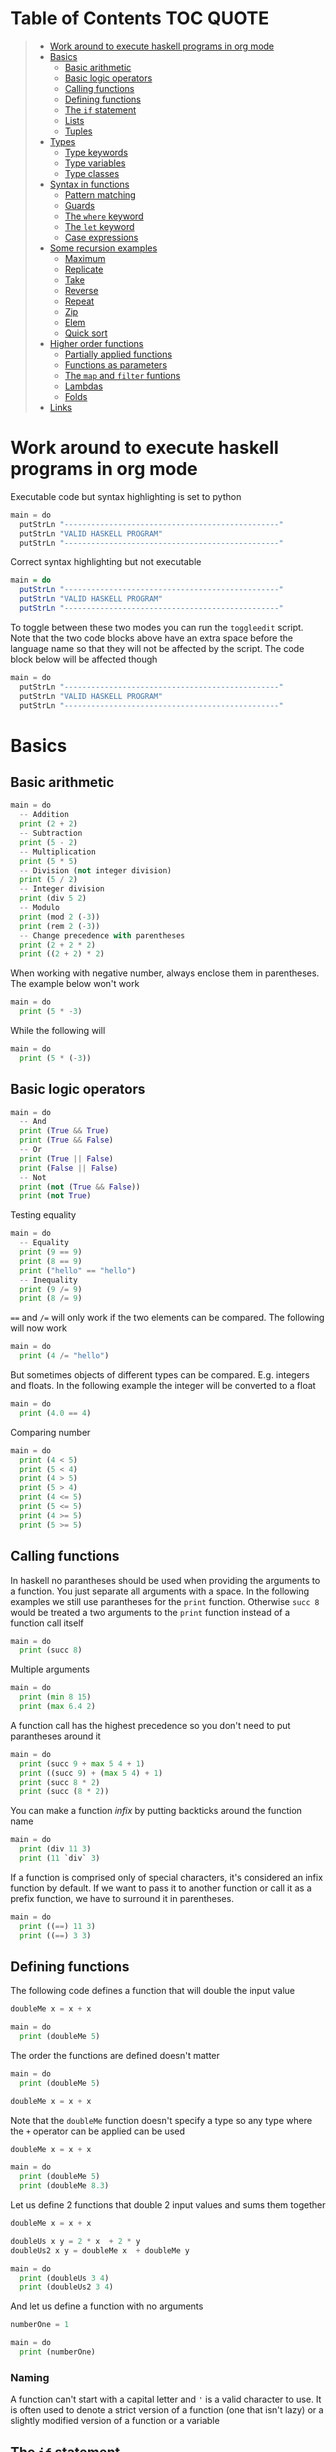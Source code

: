 * Table of Contents :TOC:QUOTE:
#+BEGIN_QUOTE
- [[#work-around-to-execute-haskell-programs-in-org-mode][Work around to execute haskell programs in org mode]]
- [[#basics][Basics]]
  - [[#basic-arithmetic][Basic arithmetic]]
  - [[#basic-logic-operators][Basic logic operators]]
  - [[#calling-functions][Calling functions]]
  - [[#defining-functions][Defining functions]]
  - [[#the-if-statement][The ~if~ statement]]
  - [[#lists][Lists]]
  - [[#tuples][Tuples]]
- [[#types][Types]]
  - [[#type-keywords][Type keywords]]
  - [[#type-variables][Type variables]]
  - [[#type-classes][Type classes]]
- [[#syntax-in-functions][Syntax in functions]]
  - [[#pattern-matching][Pattern matching]]
  - [[#guards][Guards]]
  - [[#the-where-keyword][The ~where~ keyword]]
  - [[#the-let-keyword][The ~let~ keyword]]
  - [[#case-expressions][Case expressions]]
- [[#some-recursion-examples][Some recursion examples]]
  - [[#maximum][Maximum]]
  - [[#replicate][Replicate]]
  - [[#take][Take]]
  - [[#reverse][Reverse]]
  - [[#repeat][Repeat]]
  - [[#zip][Zip]]
  - [[#elem][Elem]]
  - [[#quick-sort][Quick sort]]
- [[#higher-order-functions][Higher order functions]]
  - [[#partially-applied-functions][Partially applied functions]]
  - [[#functions-as-parameters][Functions as parameters]]
  - [[#the-map-and-filter-funtions][The ~map~ and ~filter~ funtions]]
  - [[#lambdas][Lambdas]]
  - [[#folds][Folds]]
- [[#links][Links]]
#+END_QUOTE

* Work around to execute haskell programs in org mode

Executable code but syntax highlighting is set to python

#+BEGIN_SRC  python :python runghc :results output
main = do
  putStrLn "------------------------------------------------"
  putStrLn "VALID HASKELL PROGRAM"
  putStrLn "------------------------------------------------"
#+END_SRC

Correct syntax highlighting but not executable

#+BEGIN_SRC  haskell
main = do
  putStrLn "------------------------------------------------"
  putStrLn "VALID HASKELL PROGRAM"
  putStrLn "------------------------------------------------"
#+END_SRC

To toggle between these two modes you can run the ~toggleedit~ script. Note that
the two code blocks above have an extra space before the language name so that
they will not be affected by the script. The code block below will be affected
though

#+BEGIN_SRC python :python runghc :results output
main = do
  putStrLn "------------------------------------------------"
  putStrLn "VALID HASKELL PROGRAM"
  putStrLn "------------------------------------------------"
#+END_SRC

* Basics
** Basic arithmetic

#+BEGIN_SRC python :python runghc :results output
main = do
  -- Addition
  print (2 + 2)
  -- Subtraction
  print (5 - 2)
  -- Multiplication
  print (5 * 5)
  -- Division (not integer division)
  print (5 / 2)
  -- Integer division
  print (div 5 2)
  -- Modulo
  print (mod 2 (-3))
  print (rem 2 (-3))
  -- Change precedence with parentheses
  print (2 + 2 * 2)
  print ((2 + 2) * 2)
#+END_SRC

When working with negative number, always enclose them in parentheses. The
example below won't work

#+BEGIN_SRC python :python runghc :results output
main = do
  print (5 * -3)
#+END_SRC

While the following will

#+BEGIN_SRC python :python runghc :results output
main = do
  print (5 * (-3))
#+END_SRC

** Basic logic operators

#+BEGIN_SRC python :python runghc :results output
main = do
  -- And
  print (True && True)
  print (True && False)
  -- Or
  print (True || False)
  print (False || False)
  -- Not
  print (not (True && False))
  print (not True)
#+END_SRC

Testing equality

#+BEGIN_SRC python :python runghc :results output
main = do
  -- Equality
  print (9 == 9)
  print (8 == 9)
  print ("hello" == "hello")
  -- Inequality
  print (9 /= 9)
  print (8 /= 9)
#+END_SRC

~==~ and ~/=~ will only work if the two elements can be compared. The following
will now work

#+BEGIN_SRC python :python runghc :results output
main = do
  print (4 /= "hello")
#+END_SRC

But sometimes objects of different types can be compared. E.g. integers and
floats. In the following example the integer will be converted to a float

#+BEGIN_SRC python :python runghc :results output
main = do
  print (4.0 == 4)
#+END_SRC

Comparing number

#+BEGIN_SRC python :python runghc :results output
main = do
  print (4 < 5)
  print (5 < 4)
  print (4 > 5)
  print (5 > 4)
  print (4 <= 5)
  print (5 <= 5)
  print (4 >= 5)
  print (5 >= 5)
#+END_SRC

** Calling functions

In haskell no parantheses should be used when providing the arguments to a
function. You just separate all arguments with a space. In the following
examples we still use parantheses for the ~print~ function. Otherwise ~succ 8~
would be treated a two arguments to the ~print~ function instead of a function
call itself

#+BEGIN_SRC python :python runghc :results output
main = do
  print (succ 8)
#+END_SRC

Multiple arguments

#+BEGIN_SRC python :python runghc :results output
main = do
  print (min 8 15)
  print (max 6.4 2)
#+END_SRC

A function call has the highest precedence so you don't need to put parantheses
around it

#+BEGIN_SRC python :python runghc :results output
main = do
  print (succ 9 + max 5 4 + 1)
  print ((succ 9) + (max 5 4) + 1)
  print (succ 8 * 2)
  print (succ (8 * 2))
#+END_SRC

You can make a function /infix/ by putting backticks around the function name

#+BEGIN_SRC python :python runghc :results output
main = do
  print (div 11 3)
  print (11 `div` 3)
#+END_SRC

If a function is comprised only of special characters, it's considered an infix
function by default. If we want to pass it to another function or call it as a
prefix function, we have to surround it in parentheses.

#+BEGIN_SRC python :python runghc :results output
main = do
  print ((==) 11 3)
  print ((==) 3 3)
#+END_SRC

** Defining functions

The following code defines a function that will double the input value

#+BEGIN_SRC python :python runghc :results output
doubleMe x = x + x

main = do
  print (doubleMe 5)
#+END_SRC

The order the functions are defined doesn't matter

#+BEGIN_SRC python :python runghc :results output
main = do
  print (doubleMe 5)

doubleMe x = x + x
#+END_SRC

Note that the ~doubleMe~ function doesn't specify a type so any type where the
~+~ operator can be applied can be used

#+BEGIN_SRC python :python runghc :results output
doubleMe x = x + x

main = do
  print (doubleMe 5)
  print (doubleMe 8.3)
#+END_SRC

Let us define 2 functions that double 2 input values and sums them together

#+BEGIN_SRC python :python runghc :results output
doubleMe x = x + x

doubleUs x y = 2 * x  + 2 * y
doubleUs2 x y = doubleMe x  + doubleMe y

main = do
  print (doubleUs 3 4)
  print (doubleUs2 3 4)
#+END_SRC

And let us define a function with no arguments

#+BEGIN_SRC python :python runghc :results output
numberOne = 1

main = do
  print (numberOne)
#+END_SRC

*** Naming

A function can't start with a capital letter and ~'~ is a valid character to
use. It is often used to denote a strict version of a function (one that isn't
lazy) or a slightly modified version of a function or a variable

** The ~if~ statement

Unlike other languages the ~else~ part is mandatory in Haskell. The ~if~
statement is an expression in Haskell as it has a return value. Below we are
writing the ~if~ statement on multiple lines but we can write it all on the same
line if we wanted to

#+BEGIN_SRC python :python runghc :results output
doubleOddNumber x = if x `mod` 2 == 0
                      then x
                      else x * 2

main = do
  print (doubleOddNumber 6)
  print (doubleOddNumber 5)
  print (doubleOddNumber (-4))
  print (doubleOddNumber (-7))
#+END_SRC

Since the ~if~ statement have a return value we can easily add 1 to the result

#+BEGIN_SRC python :python runghc :results output
doubleOddNumberAndAddOne x = (if x `mod` 2 == 0
                                then x
                                else x * 2) + 1

main = do
  print (doubleOddNumberAndAddOne 6)
  print (doubleOddNumberAndAddOne 5)
  print (doubleOddNumberAndAddOne (-4))
  print (doubleOddNumberAndAddOne (-7))
#+END_SRC

** Lists

In Haskell lists stores data of the same type so we can't have a list which both
store integers and characters. The ~let~ keyword is used in Haskell to define a
name

#+BEGIN_SRC python :python runghc :results output
main = do
  let myNumberList = [1,2,4,8,16,32]
  print myNumberList
  let myCharList = ['C','h','a','r','s']
  print myCharList
  let myStringList = ["My","String", "List"]
  print myStringList
#+END_SRC

As you see from the output of ~myCharList~ above, a string is a list of chars

#+BEGIN_SRC python :python runghc :results output
main = do
  print ("Chars" == ['C','h','a','r','s'])
#+END_SRC

Since strings are list we can use list functions on them

*** Concatenate lists

Concatenation is done with the ~++~ operator. Note that it can also be used on
strings which are nothing but a list of characters

#+BEGIN_SRC python :python runghc :results output
main = do
  print ([1,2,3,4] ++ [5,6,7,8])
  print ("Hello" ++ " " ++ "World")
  print (['H','a','s'] ++ ['k','e','l','l'])
#+END_SRC

Note that when you concatenate two lists, Haskell will internally walk through
all elements on the left hand side of the ~++~. This may affect performance for
big left hand side lists. Note that putting something at the beginning of a list
using the cons operator (~:~) is instantaneous

#+BEGIN_SRC python :python runghc :results output
main = do
  print (1:[2,3,4])
  print ('H':"ello World")
#+END_SRC

Note that ~++~ accepts two lists as arguments while ~:~ accepts an element and a
list. ~[1,2,3]~ is actually just syntactic sugar for ~1:2:3:[]~ (~[]~ is the
empty list).

*** Get an element in a list

To get an element at a specific index in the list we use the ~!!~ operator. The
index starts at 0.

#+BEGIN_SRC python :python runghc :results output
main = do
  let myIntegerList = [1,2,4,8,16,32]
  print (myIntegerList !! 1)
  print (myIntegerList !! 4)
#+END_SRC

*** Lists of lists

A list can contain of other lists. As before each element in a list needs to be
of the same type which means that all lists in a list of lists needs to contain
the same type of element, e.g. integers. The lists can be of different lengths.

#+BEGIN_SRC python :python runghc :results output
main = do
  let b = [[1,2,3,4],[5,3,3,3],[1,2,2,3,4],[1,2,3]]
  print b
  print (b ++ [[3,2,1]])
  print ([3,2,1]:b)
  print (b !! 1)
#+END_SRC

*** Comparing lists

Lists can be compared with ~<~, ~<=~, ~>~ and ~>=~ if the elements the list
contains can be compared with these operators. The elements in the lists are
compared in order and if the elements on a index is equal the next pairs will
be compared

#+BEGIN_SRC python :python runghc :results output
main = do
  print ([3,2,1] > [2,1,0])
  print ([3,2,1] > [2,10,100])
  print ([3,4,2] > [3,4]) -- [3,4,2] is considered bigger as it has an extra element
  print ([3,4] > [3,4,2])
  print ([3,4,2] > [2,4])
  print ([3,4,2] == [3,4,2])
#+END_SRC

*** Other functions

~head~ returns the first element in a list

#+BEGIN_SRC python :python runghc :results output
main = do
  print (head [3,2,1])
#+END_SRC

~tail~ returns everything but the head

#+BEGIN_SRC python :python runghc :results output
main = do
  print (tail [4,3,2,1,0])
#+END_SRC

~last~ returns the last element in a list

#+BEGIN_SRC python :python runghc :results output
main = do
  print (last [4,3,2,1,0])
#+END_SRC

~init~ returns everything but the last element

#+BEGIN_SRC python :python runghc :results output
main = do
  print (init [4,3,2,1,0])
#+END_SRC

~length~ returns the length of a list

#+BEGIN_SRC python :python runghc :results output
main = do
  print (length [4,3,2,1,0])
#+END_SRC

~null~ checks if a list is empty. Returns ~True~ if empty. To be used instead of
checking for equality with ~[]~

#+BEGIN_SRC python :python runghc :results output
main = do
  print (null [4,3,2,1,0])
  print (null [])
#+END_SRC

~reverse~ reverses a list

#+BEGIN_SRC python :python runghc :results output
main = do
  print (reverse [4,3,2,1,0])
#+END_SRC

~take~ returns the first ~x~ elements from a list. Can be used on infinite
sequences

#+BEGIN_SRC python :python runghc :results output
main = do
  print (take 3 [4,3,2,1,0])
  print (take 8 [4,3,2,1,0])
  print (take 0 [4,3,2,1,0])
#+END_SRC

~drop~ is the opposite of ~take~. We return everything but the first ~x~
elements

#+BEGIN_SRC python :python runghc :results output
main = do
  print (drop 3 [4,3,2,1,0])
  print (drop 8 [4,3,2,1,0])
  print (drop 0 [4,3,2,1,0])
#+END_SRC

~maximum~ and ~minimum~ returns the largest or smallest element if the elements
can be compared

#+BEGIN_SRC python :python runghc :results output
main = do
  print (maximum [4,3,20,-4,1,0])
  print (minimum [4,3,20,-4,1,0])
#+END_SRC

~sum~ and ~product~ returns the sum or product of a list of numbers

#+BEGIN_SRC python :python runghc :results output
main = do
  print (sum [1,2,3,4])
  print (product [1,2,3,4])
#+END_SRC

~elem~ checks if an element is present in a list

#+BEGIN_SRC python :python runghc :results output
main = do
  print (2 `elem` [1,2,3,4])
  print (5 `elem` [1,2,3,4])
#+END_SRC

*** Texas ranges

If you want to create a list with all numbers ranging from 1 to 50 you can
create the list and provide each number individually. Or you can just write
~[1..50]~. You can do something similar with characters

#+BEGIN_SRC python :python runghc :results output
main = do
  print ([1..50])
  print (['a'..'z'])
  print (['A'..'Z'])
  print (['A'..'z'])
#+END_SRC

You can also define a step. The difference between the first and second element
in the range will be the step size

#+BEGIN_SRC python :python runghc :results output
main = do
  print ([1,4..50])
  print ([10,20..100])
#+END_SRC

You can also have a negative step size

#+BEGIN_SRC python :python runghc :results output
main = do
  print ([20,19..4])
  print ([100,90..0])
#+END_SRC

Because the way floats are handled in the computer it's bad idea to use floats
with ranges

#+BEGIN_SRC python :python runghc :results output
main = do
  print ([0.1, 0.3 .. 1])
#+END_SRC

You don't have to specify an upper limit. This will create an infinite lists but
since Haskell is lazy it will only generate as much as is needed

#+BEGIN_SRC python :python runghc :results output
main = do
  print (take 24 [13,26..])
#+END_SRC

To repeat a list an infinite amount of times you can use the ~cycle~ function

#+BEGIN_SRC python :python runghc :results output
main = do
  print (take 24 (cycle [1,2,3,4]))
  print (take 24 (cycle "Batman"))
#+END_SRC

To repeat an element an infinite numbers of time you can use the ~repeat~
function

#+BEGIN_SRC python :python runghc :results output
main = do
  print (take 24 (repeat 'A'))
  -- Or just use replicate for the same results
  print (replicate 24 'A')
#+END_SRC

*** List comprehensions

With list comprehensions we can transform every value in a list by applying a
function to it. Below we will multiply every value in a list with itself

#+BEGIN_SRC python :python runghc :results output
main = do
  print ([x*x | x <- [1..10]])
#+END_SRC

We can also filter the result. Say that we are only interested in the power if
two greater than 50

#+BEGIN_SRC python :python runghc :results output
main = do
  print ([x*x | x <- [1..10], x*x > 50])
#+END_SRC

We can include multiple predicates for the filtering and the element will only
be included in the resulting list if all of them evaluates to true. Let's add
the predicate that the result should be smaller than 90

#+BEGIN_SRC python :python runghc :results output
main = do
  print ([x*x | x <- [1..10], x*x > 50, x*x < 90])
#+END_SRC

We can also draw values from multiple lists where all combinations from the
input lists will be created. Below we will create tuples for each result

#+BEGIN_SRC python :python runghc :results output
main = do
  print ([(x,y) | x <- [1..4], y <- [3..5]])
#+END_SRC

We can also use predicates when drawing values from multiple lists. Below we
will only output the pairs whos sum is even

#+BEGIN_SRC python :python runghc :results output
main = do
  print ([(x,y) | x <- [1..4], y <- [3..5], even (x + y)])
#+END_SRC

We can now define our own version of ~length~

#+BEGIN_SRC python :python runghc :results output
length' xs = sum [1 | _ <- xs]

main = do
  print (length' [1..10])
#+END_SRC

The ~_~ in the code block above means that we don't care about the value that
would be put in that variable if we gave it a name

We can also nest list comprehensions. The code block below let us remove all odd
values from the containing lists without flattening it

#+BEGIN_SRC python :python runghc :results output
main = do
  let xxs = [[1,3,5,2,3,1,2,4,5],[1,2,3,4,5,6,7,8,9],[1,2,4,2,1,6,3,1,3,2,3,6]]
  print ([[ x | x <- xs, even x ] | xs <- xxs])
#+END_SRC

** Tuples

Tuples are like lists of fixed length and may mix types. If you change the
length or containing types the type of the tuple will change. Tuples are wrapped
with parantheses.

The following code will run fine. You have a list of integer pairs:

#+BEGIN_SRC python :python runghc :results output
main = do
  print ([(1,2),(8,11),(4,5)])
#+END_SRC

But the following wont work as we have mixed integer pairs with an integer
triple:

#+BEGIN_SRC python :python runghc :results output
main = do
  print ([(1,2),(8,5,11),(4,5)])
#+END_SRC

If we would have replaced the lists of tuples with lists of lists both examples
above would have worked.

We have two functions that can be used to operate on pairs: ~fst~ and ~snd~
which are used to get the first and second value respectively

#+BEGIN_SRC python :python runghc :results output
main = do
  print (fst (1, "one"))
  print (snd (1, "one"))
#+END_SRC

Those functions only work on pairs. The following code won't work

#+BEGIN_SRC python :python runghc :results output
main = do
  print (fst (1, "one", "ett"))
  print (snd (1, "one", "ett"))
#+END_SRC

Haskell also has a function called ~zip~ which takes two lists and zips them
together by joining the matching elements together until the shortest list is
depleted. The result will be a list of tuples.

#+BEGIN_SRC python :python runghc :results output
main = do
  print (zip [1,2,3,4,5] [5,5,5,5,5])
  print (zip [1..] ["apple", "orange", "cherry", "mango"])
#+END_SRC

To reverse the effect you can call the ~unzip~ function

#+BEGIN_SRC python :python runghc :results output
main = do
  print (unzip [(1,"apple"),(2,"orange"),(3,"cherry"),(4,"mango")])
#+END_SRC

An example how tuples can be used is shown below. The function calculates all
right triangles with sides less than or equal to 10 and a perimeter exactly
equal to 24

#+BEGIN_SRC python :python runghc :results output
rightTriangles = [(a,b,c) | c <- [1..10], b <- [1..c], a <- [1..b], a^2 + b^2 == c^2, a+b+c == 24]

main = do
  print (rightTriangles)
#+END_SRC

* Types

Haskell has a static type system but unlike Java Haskell has type inference. If
we write a number, we don't have to tell Haskell it's a number. It can infer
that on its own, so we don't have to explicitly write out the types of our
functions and expressions to get things done.

#+BEGIN_SRC python :python runghc :results output
import Data.Typeable

main = do
  print (typeOf 'a')
  print (typeOf True)
  print (typeOf "Hello")
  print (typeOf (True, 'a'))
  print (typeOf (4 == 5))
#+END_SRC

Functions also have types and we can choose to give them an explicit type
declaration. This is considered good practice except when writing short
functions.

#+BEGIN_SRC python :python runghc :results output
import Data.Typeable

removeNonUppercase :: [Char] -> [Char]
removeNonUppercase st = [ c | c <- st, c `elem` ['A'..'Z']]

main = do
  print (typeOf removeNonUppercase)
#+END_SRC

The type above means that it accepts a strings as parameter and returns a
string. We can use the ~String~ keyword as well instead of ~[Char]~.

#+BEGIN_SRC python :python runghc :results output
import Data.Typeable

-- Try removing the type declaration and you will see that the compiler can infer the type anyway
removeNonUppercase :: String -> String
removeNonUppercase st = [ c | c <- st, c `elem` ['A'..'Z']]

main = do
  print (typeOf removeNonUppercase)
#+END_SRC

If we have a method accepting three argumente you can write like this:

#+BEGIN_SRC python :python runghc :results output
import Data.Typeable

addThree :: Int -> Int -> Int -> Int
addThree x y z = x + y + z

main = do
  print (typeOf addThree)
  --let addTwoTo4 = addThree 4
  --print (addTwoTo4 2 4)
#+END_SRC

** Type keywords

| Type      | Description                                                                                      |
|-----------+--------------------------------------------------------------------------------------------------|
| ~Int~     | Integer. ~Int~ is bounded. Check ~minBound :: Int~ and ~maxBound :: Int~ for boundaries          |
| ~Integer~ | Also integer but is not bounded and can represent very big numbers. Not as efficient as ~Int~    |
| ~Float~   | Single precision float                                                                           |
| ~Double~  | Double precision float                                                                           |
| ~Bool~    | Boolean and only has two values: ~True~ and ~False~                                              |
| ~Char~    | Character. Represented by a character in single quotes (e.g. ~'g'~). A list of chars is a string |
| ~(a,b,c)~ | Tuple. Note that there also is an empty tuple ~()~                                               |
| ~[a]~     | List                                                                                             |

** Type variables

Functions that have type variables are polymorphic functions, i.e. a function
may accept variables of different types and/or return variables of different
types. Type variables resembles generics in other languages. The ~head~ function
is an example of a function which have type variables

#+BEGIN_SRC  haskell
-- The following code is run in ghci instead of ghc
-- The following code results in:  head :: [a] -> a
:t head
#+END_SRC

From the result of the above code block you can see that ~head~ accepts a list
of any type and results in an element of the type the list contained

A function can also contain multiple type variable, e.g. ~fst~ and ~snd~

#+BEGIN_SRC  haskell
-- The following code is run in ghci instead of ghc
-- The following code results in:  fst :: (a, b) -> a
:t fst
#+END_SRC

#+BEGIN_SRC  haskell
-- The following code is run in ghci instead of ghc
-- The following code results in:  snd :: (a, b) -> b
:t snd
#+END_SRC

Just because ~a~ and ~b~ are different type variables doesn't mean that they
must be of different types. But all occurences of e.g. ~a~ in a type will be the
same type.

** Type classes

If a type is part of a type class it means that it supports the behaviour that
the type class describes. You can think of them as interfaces in Java. We can
look at the type signature of the ~==~ function

#+BEGIN_SRC  haskell
-- The following code is run in ghci instead of ghc
-- The following code results in:  (==) :: Eq a => a -> a -> Bool
:t (==)
#+END_SRC

Everything before the ~=>~ is called a class contstraint. The type signature
above translates to ~==~ takes two values of the same type which must be a
member of the ~Eq~ class and returns a ~Bool~.

Some basic type classes:

*** The ~Eq~ type class

For equality testing. The members of this type class must implement ~==~ and
~/=~

*** The ~Ord~ type class

For types that have an ordering. The members of this type class must implement
~<~, ~>~, ~<=~, ~>=~. They must also be members of the ~Eq~ type class

#+BEGIN_SRC  haskell
-- The following code is run in ghci instead of ghc
-- The following code results in:  (>) :: Ord a => a -> a -> Bool
:t (>)
#+END_SRC

*** The ~Show~ type class

Can be presented as strings. The most used function that deals with the ~Show~
typeclass is the function ~show~

#+BEGIN_SRC  haskell
-- The following code is run in ghci instead of ghc
-- The following code results in:  show :: Show a => a -> String
:t show
#+END_SRC

*** The ~Read~ type class

Can be created from a string using the ~read~ function.

#+BEGIN_SRC  haskell
-- The following code is run in ghci instead of ghc
-- The following code results in:  read :: Read a => String -> a
:t read
#+END_SRC

Examples:

#+BEGIN_SRC python :python runghc :results output
main = do
  print (read "True" || False)
  print (read "8.2" + 3.8)
  print (read "5" - 2)
  print (read "[1,2,3,4]" ++ [3])
#+END_SRC

But what happens if we just run:

#+BEGIN_SRC python :python runghc :results output
main = do
  let readValue = read "4"
  print readValue
#+END_SRC

The compiler can't infer what kind of result we wanted from the ~read~ function
anylonger. If we used the variable as a ~Bool~ then the compiler would assume
that the variable is a ~Bool~ and if we use it as an ~Int~ the compiler would
assume that the variable is an ~Int~. See what happens when we add an ~Int~ to
the result

#+BEGIN_SRC python :python runghc :results output
main = do
  let readValue = read "4"
  print (readValue + 4)
#+END_SRC

To overcome this problem we can use *type annotations*. Type annotations are a
way of explicitly saying what the type of an expression should be. We do that by
adding ~::~~ at the end of the expression and then specifying a type

#+BEGIN_SRC python :python runghc :results output
main = do
  let readValue = read "4" :: Int
  print readValue
#+END_SRC

Can also be used on other classes

#+BEGIN_SRC python :python runghc :results output
main = do
  print (read "5" :: Int)
  print (read "5" :: Float)
  print ((read "5" :: Float) * 4)
  print (read "[1,2,3,4]" :: [Int])
  print (read "(3, 'a')" :: (Int, Char))
#+END_SRC

Most expressions are such that the compiler can infer what their type is by
itself. To see what the type is, Haskell would have to actually evaluate the
result of the ~read~ function but since Haskell is a statically typed language,
it has to know all the types before the code is compiled

*** The ~Enum~ type class

Are sequentially ordered types. They can be used in list ranges and have defined
successors and predecesors, which you can get with the ~succ~ and ~pred~
functions.

#+BEGIN_SRC python :python runghc :results output
main = do
  print (['a'..'e'])
  print (succ 'B')
  print (pred 'B')
#+END_SRC

*** The ~Bounded~ type class

Have an upper and lower bound and should provide the ~minBound~ and ~maxBound~
functions. By investigating the type signatures of these methods you can see
that they act like polymorphic constants.

#+BEGIN_SRC  haskell
-- The following code is run in ghci instead of ghc
-- The following code results in:  minBound :: Bounded a => a
:t minBound
#+END_SRC

Examples:

#+BEGIN_SRC python :python runghc :results output
main = do
  print (minBound :: Int)
  print (maxBound :: Int)
  print (minBound :: Char)
  print (maxBound :: Char)
#+END_SRC

Tuples which only contains ~Bounded~ classes are also part of the ~Bounded~ type
class

*** The ~Num~ type class

Is a numeric type class. All members can act like numbers

#+BEGIN_SRC  haskell
-- The following code is run in ghci instead of ghc
-- The following code results in:  20 :: Num a => a
:t 20
#+END_SRC

So ~20~ is part of ~Num~ and may act like any type that's a member of ~Num~.

#+BEGIN_SRC python :python runghc :results output
main = do
  print (20 :: Int)
  print (20 :: Integer)
  print (20 :: Float)
  print (20 :: Double)
#+END_SRC

If we inspect the type signature of ~*~

#+BEGIN_SRC  haskell
-- The following code is run in ghci instead of ghc
-- The following code results in:  (*) :: Num a => a -> a -> a
:t (*)
#+END_SRC

we see that the ~*~ function accepts two arguments of the same type which
explains why the following code won't work (~Int~ and ~Integer~ are not the same
class!)

#+BEGIN_SRC python :python runghc :results output
main = do
  print ((5 :: Int) * (6 :: Integer))
#+END_SRC

while the following will (~5~ is a ~Num~ and may be represented by an ~Integer~)

#+BEGIN_SRC python :python runghc :results output
main = do
  print (5 * (6 :: Integer))
#+END_SRC

To be a member of ~Num~ the type also needs to be a member of ~Eq~ and ~Show~

*** The ~Floating~ type class

Includes only floating point numbers. ~Float~ and ~Double~ are members of this
type class

*** The ~Integral~ type class

Includes only integral (whole) numbers. ~Int~ and ~Integer~ are members of this
type class.

A useful function to deal with numbers are ~fromIntegral~

#+BEGIN_SRC  haskell
-- The following code is run in ghci instead of ghc
-- The following code results in:  fromIntegral :: (Integral a, Num b) => a -> b
:t fromIntegral
#+END_SRC

This function accepts an ~Integral~ and returns a ~Num~. It's useful when you
have an ~Integral~ and want it to also work with floats point types. The
~length~ function returns an ~Int~ which makes it hard to add a ~Float~ to it
afterwards. Then it's nice to convert the ~Int~ to a ~Num~ first.

Also note that ~fromIntegral~ have several class constraints which is a valid
thing to do.

* Syntax in functions
** Pattern matching

Te patterns are checked from top to bottom. Whenever a match is found the
corresponding function body will be executed. The type signature is not needed
but I include it for clarity

#+BEGIN_SRC python :python runghc :results output
hiddenNumber :: (Integral a) => a -> String
hiddenNumber 2 = "Close"
hiddenNumber 3 = "Found number 3!"
hiddenNumber x = "Try again!"

main = do
  print (hiddenNumber 2)
  print (hiddenNumber 1)
  print (hiddenNumber 3)
#+END_SRC

A pattern doesn't have to be exhaustive or include a "catch-all" pattern. The
code snippet below will complain about a non-exhaustive pattern as there is no
behaviour defined for the ~d~ input

#+BEGIN_SRC python :python runghc :results output
badUpperCase :: Char -> Char
badUpperCase 'a' = 'A'
badUpperCase 'b' = 'B'
badUpperCase 'c' = 'C'

main = do
  print (badUpperCase 'a')
  print (badUpperCase 'c')
  print (badUpperCase 'd')
#+END_SRC

Another example that uses both pattern matching and recursion

#+BEGIN_SRC python :python runghc :results output
factorial :: (Integral a) => a -> a
factorial 0 = 1
factorial n = n * factorial (n - 1)

main = do
  print (factorial 0)
  print (factorial 1)
  print (factorial 2)
  print (factorial 3)
  print (factorial 4)
  print (factorial 20)
#+END_SRC

Pattern matching can also be used to unpack tuples

#+BEGIN_SRC python :python runghc :results output
-- Without unpacking
addVectors1 :: (Num a) => (a, a) -> (a, a) -> (a, a)
addVectors1 a b = (fst a + fst b, snd a + snd b)

-- With unpacking
addVectors2 :: (Num a) => (a, a) -> (a, a) -> (a, a)
addVectors2 (x1, y1) (x2, y2) = (x1 + x2, y1 + y2)

main = do
  print (addVectors1 (1,2) (3,4))
  print (addVectors2 (1,2) (3,4))
#+END_SRC

If there are variables in the pattern that we are not interested in we can use
~_~. Below we have defined own implementations of ~fst~ and ~snd~.

#+BEGIN_SRC python :python runghc :results output
fst' :: (a, b) -> a
fst' (x, _) = x

snd' :: (a, b) -> b
snd' (_, x) = x

main = do
  print (fst' (10, 20))
  print (snd' (10, 20))
#+END_SRC

Pattern matching can also be used in list comprehensions

#+BEGIN_SRC python :python runghc :results output
main = do
  let xs = [(1,3), (4,3), (2,4), (5,3), (5,6), (3,1)]
  print [a+b | (a,b) <- xs]
#+END_SRC

We can also match with different lengths on lists

#+BEGIN_SRC python :python runghc :results output
listStatus :: (Show a) => [a] -> String
listStatus [] = "The list is empty"
listStatus (x:[]) = "The list has one element: " ++ show x
listStatus (x:y:[]) = "The list has two elements: " ++ show x ++ " and " ++ show y
listStatus (x:y:_) = "This list is long. The first two elements are: " ++ show x ++ " and " ++ show y

main = do
  print (listStatus "Ab") -- Strings are lists
  print (listStatus [1,2,3,4,5])
#+END_SRC

Recursion with lists

#+BEGIN_SRC python :python runghc :results output
sum' :: (Num a) => [a] -> a
sum' [] = 0
sum' (x:xs) = x + sum' xs

main = do
  print (sum' [1..100])
#+END_SRC

Sometimes we want to refer to whole match pattern. We could write

#+BEGIN_SRC python :python runghc :results output
firstLetter :: String -> String
firstLetter "" = error "The string cannot be empty"
firstLetter (x:xs) = "The first letter of " ++ x:xs ++ " is " ++ [x]

main = do
  print (firstLetter "hello")
#+END_SRC

But we can use something called /patterns/ if we want to refer to the whole
matched pattern. You do that by giving the whole pattern a name followed by ~@~
and then the pattern as usual

#+BEGIN_SRC python :python runghc :results output
firstLetter :: String -> String
firstLetter "" = error "The string cannot be empty"
firstLetter all@(x:xs) = "The first letter of " ++ all ++ " is " ++ [x]

main = do
  print (firstLetter "hello")
#+END_SRC

** Guards

Instead of matching on fixed patterns we can use guards to match on conditions

#+BEGIN_SRC python :python runghc :results output
bmiString :: (RealFloat a) => a -> String
bmiString bmi
    | bmi <= 18.5 = "Underweight"
    | bmi <= 25.0 = "Normal"
    | bmi <= 30.0 = "Overweight"
    | otherwise   = "Obese"

main = do
  print (bmiString 15)
  print (bmiString 32)
  print (bmiString 20)
  print (bmiString 27.5)
#+END_SRC

Haskell will evaluate the first guard that evaluates to ~True~. The ~otherwise~
keyword is used for catch-all and evaluates always to ~True~. If all the guards
of a function evaluate to ~False~ (and we haven't provided an ~otherwise~
catch-all guard), evaluation falls through to the next pattern.

All guards can also be defined on the same line but the readability is not as
nice then

#+BEGIN_SRC python :python runghc :results output
max1' :: (Ord a) => a -> a -> a
max1' a b | a > b = a | otherwise = b

max2' :: (Ord a) => a -> a -> a
max2' a b
    | a > b     = a
    | otherwise = b

main = do
  print (max1' 1 2)
  print (max2' 1 2)
#+END_SRC

** The ~where~ keyword

We can change our example from the [[*Guards][guards]] section above to accept wight and
height instead

#+BEGIN_SRC python :python runghc :results output
bmiString :: (RealFloat a) => a -> a -> String
bmiString weight height
    | weight / height ^ 2 <= 18.5 = "Underweight"
    | weight / height ^ 2 <= 25.0 = "Normal"
    | weight / height ^ 2 <= 30.0 = "Overweight"
    | otherwise                   = "Obese"

main = do
  print (bmiString 90 1.87)
#+END_SRC

We have a lot of repeated code (which is also executed for every guard we
test!). We can redefine the code above with the ~where~ clause

#+BEGIN_SRC python :python runghc :results output
bmiString :: (RealFloat a) => a -> a -> String
bmiString weight height
    | bmi <= 18.5 = "Underweight"
    | bmi <= 25.0 = "Normal"
    | bmi <= 30.0 = "Overweight"
    | otherwise   = "Obese"
    where bmi = weight / height ^ 2

main = do
  print (bmiString 90 1.87)
#+END_SRC

Now the ~bmi~ variable is only calculated once and the code looks much better

We can also use pattern matching in the ~where~ clause. Below is a silly example

#+BEGIN_SRC python :python runghc :results output
initials :: String -> String -> String
initials firstname lastname = [f] ++ ". " ++ [l] ++ "."
    where (f:_) = firstname
          (l:_) = lastname

main = do
  print (initials "John" "Smith")
#+END_SRC

Functions can also be defined in the ~where~ clause. Say we want to calculate
the bmi for a list of weigth-height tuples

#+BEGIN_SRC python :python runghc :results output
calcBmis :: (RealFloat a) => [(a, a)] -> [a]
calcBmis xs = [bmi w h | (w, h) <- xs]
    where bmi weight height = weight / height ^ 2

main = do
  print (calcBmis [(90, 1.87), (65, 1.72), (100, 1.90)])
#+END_SRC

~where~ bindings can also be nested. It's a common idiom to make a function and
define some helper function in its ~where~ clause and then to give those
functions helper functions as well, each with its own ~where~ clause.

** The ~let~ keyword

The ~let~ keyword can be used to define very local variables and has the form
~let <bindings> in <expression>~. E.g.

#+BEGIN_SRC python :python runghc :results output
cylinder :: (RealFloat a) => a -> a -> a
cylinder r h =
    let sideArea = 2 * pi * r * h
        topArea = pi * r ^2
    in  sideArea + 2 * topArea

main = do
  print (cylinder 5 10)
#+END_SRC

The expression above could have been replaced with a ~where~ binding. The
difference is that ~let~ bindings are expression (and returns a value) while
the ~where~ binding is not. Just like the ~if~ statement we can use it almost
anywhere

#+BEGIN_SRC python :python runghc :results output
main = do
  print [if 5 > 3 then "Woo" else "Boo", if 'a' > 'b' then "Foo" else "Bar"]
  print (4 * (if 10 > 5 then 10 else 0) + 2)
  print (4 * (let a = 9 in a + 1) + 2)
  print [let square x = x * x in (square 5, square 3, square 2)]
#+END_SRC

If we want to bind multiple variables inline we can separate them with
semicolons (it's optional to put a semicolon after the last binding)

#+BEGIN_SRC python :python runghc :results output
main = do
  print (let a = 100; b = 200; c = 300 in a*b*c, let foo="Hey "; bar = "there!" in foo ++ bar)
#+END_SRC

You can pattern match with ~let~ bindings

#+BEGIN_SRC python :python runghc :results output
main = do
  print ((let (a,b,c) = (1,2,3) in a+b+c) * 100)
#+END_SRC

You can also use ~let~ bindings inside list comprehensions (here it looks like
the ~in~ keyword is omitted). We include a ~let~ inside a list comprehension
much like we would a predicate, only it doesn't filter the list, it only binds
to names. The names defined in a ~let~ inside a list comprehension are visible
to the output function and all predicates and sections that come after of the
binding. The following code block will only output the BMI of people with a BMI
over 25

#+BEGIN_SRC python :python runghc :results output
calcBmis :: (RealFloat a) => [(a, a)] -> [a]
calcBmis xs = [bmi | (w, h) <- xs, let bmi = w / h ^ 2, bmi >= 25.0]

main = do
  print (calcBmis [(90, 1.87), (65, 1.72), (100, 1.90)])
#+END_SRC

The ~in~ keyword is omitted in list comprehensions becuase the visibility scope
is already defined here. However, we could use a ~let in binding~ in a predicate
and the names defined would only be visible to that predicate.

~let~ bindings can't be used across guards and that's why the ~where~ binding is
handy sometime (which can be used across guards)

** Case expressions

Pattern matching on parameters is function definitions is just syntictic sugar
for case expressions. With case expressions we can pattern match almost
anywhere. Case expressions are as the name implies, expressions.

Compare the two interchangable functions below

#+BEGIN_SRC python :python runghc :results output
head0 :: [a] -> a
head0 [] = error "No head for empty lists!"
head0 (x:_) = x

head1 :: [a] -> a
head1 xs = case xs of [] -> error "No head for empty lists!"
                      (x:_) -> x

main = do
  print (head0 "Hi")
  print (head1 "Hi")
  print (head0 [5,3,1])
  print (head1 [5,3,1])
#+END_SRC

The syntax for case expressions looks like this

#+BEGIN_SRC  haskell
case expression of pattern -> result
                   pattern -> result
                   pattern -> result
                   ...
#+END_SRC

The patterns doesn't have to be exhaustive. If it falls through the whole case
expression and no suitable pattern is found, a runtime error occurs.

Another example

#+BEGIN_SRC python :python runghc :results output
describeList :: [a] -> String
describeList xs = "The list is " ++ case xs of [] -> "empty."
                                               [x] -> "a singleton list."
                                               xs -> "a longer list."

main = do
  print (describeList [3])
  print (describeList [])
#+END_SRC

Which could also be written as

#+BEGIN_SRC python :python runghc :results output
describeList :: [a] -> String
describeList xs = "The list is " ++ what xs
    where what [] = "empty."
          what [x] = "a singleton list."
          what xs = "a longer list."

main = do
  print (describeList [3])
  print (describeList [])
#+END_SRC

* Some recursion examples

Recursion is important to Haskell because unlike imperative languages, you do
computations in Haskell by declaring what something is instead of declaring how
you get it. That's why there are no while loops or for loops in Haskell and
instead we many times have to use recursion to declare what something is.

** Maximum

#+BEGIN_SRC python :python runghc :results output
maximum' :: (Ord a) => [a] -> a
maximum' [] = error "maximum of empty list"
maximum' [x] = x
maximum' (x:xs)
    | x > maxTail = x
    | otherwise = maxTail
    where maxTail = maximum' xs

main = do
  print (maximum' [4,5,1,8,2])
#+END_SRC

** Replicate

#+BEGIN_SRC python :python runghc :results output
replicate' :: (Num i, Ord i) => i -> a -> [a]
replicate' n x
    | n <= 0    = []
    | otherwise = x:replicate' (n-1) x

main = do
  print (replicate' 5 'F')
#+END_SRC

** Take

#+BEGIN_SRC python :python runghc :results output
take' :: (Num i, Ord i) => i -> [a] -> [a]
take' n _
    | n <= 0   = []
take' _ []     = []
take' n (x:xs) = x : take' (n-1) xs

main = do
  print (take 5 (repeat 'F'))
#+END_SRC

** Reverse

#+BEGIN_SRC python :python runghc :results output
reverse' :: [a] -> [a]
reverse' [] = []
reverse' (x:xs) = reverse' xs ++ [x]

main = do
  print (reverse' "Hello World")
#+END_SRC

** Repeat

#+BEGIN_SRC python :python runghc :results output
repeat' :: a -> [a]
repeat' x = x:repeat' x

main = do
  print (take 24 (repeat 'F'))
#+END_SRC

** Zip

#+BEGIN_SRC python :python runghc :results output
zip' :: [a] -> [b] -> [(a,b)]
zip' _ [] = []
zip' [] _ = []
zip' (x:xs) (y:ys) = (x,y):zip' xs ys

main = do
  print (zip' [1,2,3] [4,5])
#+END_SRC

** Elem

#+BEGIN_SRC python :python runghc :results output
elem' :: (Eq a) => a -> [a] -> Bool
elem' a [] = False
elem' a (x:xs)
    | a == x    = True
    | otherwise = a `elem'` xs

main = do
  print (5 `elem` [1,2,3,4])
  print (2 `elem` [1,2,3,4])
#+END_SRC

** Quick sort

#+BEGIN_SRC python :python runghc :results output
quicksort :: (Ord a) => [a] -> [a]
quicksort [] = []
quicksort (x:xs) =
    let smallerSorted = quicksort [a | a <- xs, a <= x]
        biggerSorted = quicksort [a | a <- xs, a > x]
    in  smallerSorted ++ [x] ++ biggerSorted

main = do
  print (quicksort [10,2,5,3,1,6,7,4,2,3,4,8,9])
  print (quicksort "the quick brown fox jumps over the lazy dog")
#+END_SRC

* Higher order functions

Haskell functions can take functions as parameters and return functions as
return values. A function that does either of those is called a higher order
function.

** Partially applied functions

Funtions in Haskell actually only accepts one parameter. Whenever a function
accepts more than one parameter it is because Haskell first applies the first
parameter which in turn returns a new function that may accept a new parameter.

The type of max can be written as

#+BEGIN_SRC  haskell
max :: (Ord a) => a -> a -> a
-- or
max :: (Ord a) => a -> (a -> a)
#+END_SRC

As you can see, ~->~ is right-associative. So we can call the ~max~ function
like this (we first apply the first parameter which returns a new function where
we apply the second parameter)

#+BEGIN_SRC python :python runghc :results output
main = do
  print ((max 5) 4)
  print ((max 8) 9)
#+END_SRC

We can also use partially applied functions to define new functions

#+BEGIN_SRC  haskell
let max3 = max 3
:t max
#+END_SRC

or in a program (note that the ~Num~ class constraint is added to the function
signature because 3 is a ~Num~)

#+BEGIN_SRC python :python runghc :results output
max3 :: (Num a, Ord a) => a -> a
max3 = max 3

main = do
  print (max3 5)
  print (max3 2)
#+END_SRC

We can also have partially applied infix functions by surrounding it with
parameters and just writing one of the parameters

#+BEGIN_SRC python :python runghc :results output
divideByTen :: (Floating a) => a -> a
divideByTen = (/10)

divideTenWith :: (Floating a) => a -> a
divideTenWith = (10/)

main = do
  print (divideByTen 100)
  print (divideTenWith 100)
#+END_SRC

or

#+BEGIN_SRC python :python runghc :results output
isUpperAlphanum :: Char -> Bool
isUpperAlphanum = (`elem` ['A'..'Z'])

main = do
  print (isUpperAlphanum '2')
  print (isUpperAlphanum 'a')
  print (isUpperAlphanum 'G')
#+END_SRC

** Functions as parameters

The previous section showed how functions can return functions. In this section
we can see that functions also can be arguments to other functions. To show that
a parameter is a function we will have to surround it's type signature with
parentheses. The following function will apply a given function two times to
another given parameter

#+BEGIN_SRC python :python runghc :results output
applyTwice :: (a -> a) -> a -> a
applyTwice f x = f (f x)

main = do
  print (applyTwice (+ 3) 10)
  print (applyTwice (++ " HAHA") "HEY")
  print (applyTwice ("HAHA " ++) "HEY")
  print (applyTwice (3:) [1])
#+END_SRC

Some standard functions redefined

#+BEGIN_SRC python :python runghc :results output
zipWith' :: (a -> b -> c) -> [a] -> [b] -> [c]
zipWith' _ [] _ = []
zipWith' _ _ [] = []
zipWith' f (x:xs) (y:ys) = f x y : zipWith' f xs ys

main = do
  print (zipWith' (+) [4,2,5,6] [2,6,2,3])
  print (zipWith' max [6,3,2,1] [7,3,1,5])
  print (zipWith' (++) ["foo ", "bar ", "baz "] ["fighters", "hoppers", "aldrin"])
  print (zipWith' (*) (replicate 5 2) [1..])
  print (zipWith' (zipWith' (*)) [[1,2,3],[3,5,6],[2,3,4]] [[3,2,2],[3,4,5],[5,4,3]])
#+END_SRC

The ~flip~ function can be defined as below

#+BEGIN_SRC python :python runghc :results output
flip' :: (a -> b -> c) -> (b -> a -> c)
flip' f = g
    where g x y = f y x

main = do
  print (flip' zip [1,2,3,4,5] "hello")
  print (zipWith (flip' div) [2,2..] [10,8,6,4,2])
#+END_SRC

But because the way currying (with partial application) we can simplify it as
below

#+BEGIN_SRC python :python runghc :results output
flip' :: (a -> b -> c) -> b -> a -> c
flip' f y x = f x y

main = do
  print (flip' zip [1,2,3,4,5] "hello")
  print (zipWith (flip' div) [2,2..] [10,8,6,4,2])
#+END_SRC

** The ~map~ and ~filter~ funtions

~map~ is defined as

#+BEGIN_SRC python :python runghc :results output
map' :: (a -> b) -> [a] -> [b]
map' _ [] = []
map' f (x:xs) = f x : map f xs

main = do
  print (map (+3) [1,5,3,1,6])
  print (map (++ "!") ["BIFF", "BANG", "POW"])
  print (map (replicate 3) [3..6])
  print (map (map (^2)) [[1,2],[3,4,5,6],[7,8]])
  print (map fst [(1,2),(3,5),(6,3),(2,6),(2,5)])
#+END_SRC

~filter~ is defined as

#+BEGIN_SRC python :python runghc :results output
filter' :: (a -> Bool) -> [a] -> [a]
filter' _ [] = []
filter' p (x:xs)
    | p x       = x : filter p xs
    | otherwise = filter p xs

main = do
  print (filter (>3) [1,5,3,2,1,6,4,3,2,1])
  print (filter (==3) [1,2,3,4,5])
  print (filter even [1..10])
  print (let notNull x = not (null x) in filter notNull [[1,2,3],[],[3,4,5],[2,2],[],[],[]])
  print (filter (`elem` ['a'..'z']) "u LaUgH aT mE BeCaUsE I aM diFfeRent")
  print (filter (`elem` ['A'..'Z']) "i lauGh At You BecAuse u r aLL the Same")
#+END_SRC

Both ~map~ and ~filter~ can be replaced with list comprehensions and it all
depends on readability in each case which one to use. The [[*Quick sort][quicksort function]]
we defined earlier can now be written in a more readable way.

#+BEGIN_SRC python :python runghc :results output
quicksort :: (Ord a) => [a] -> [a]
quicksort [] = []
quicksort (x:xs) =
    let smallerSorted = quicksort (filter (<=x) xs)
        biggerSorted = quicksort (filter (>x) xs)
    in  smallerSorted ++ [x] ++ biggerSorted

main = do
  print (quicksort [10,2,5,3,1,6,7,4,2,3,4,8,9])
  print (quicksort "the quick brown fox jumps over the lazy dog")
#+END_SRC

Some examples where we use ~filter~ and ~map~. To find the largest number under
100000 that's divisible by 3829

#+BEGIN_SRC python :python runghc :results output
main = print (head (filter p [100000,99999..]))
    where p x = x `mod` 3829 == 0
#+END_SRC

Find the sum of all odd squares that are smaller than 10000

#+BEGIN_SRC python :python runghc :results output
main = print (sum (takeWhile (<10000) (filter odd (map (^2) [1..]))))
#+END_SRC

We could define the exact same thing using list comprehensions (if we want to,
it's about preference)

#+BEGIN_SRC python :python runghc :results output
main = print (sum (takeWhile (<10000) [n^2 | n <- [1..], odd (n^2)]))
#+END_SRC

We can also use ~map~ to create a list of partially applied functions. Below we
use map to create a list which looks like ~[(0*),(1*),(2*),(3*),(4*),(5*)...~

#+BEGIN_SRC python :python runghc :results output
main = do
  print (let listOfFuns = map (*) [0..] in (listOfFuns !! 4) 5)
#+END_SRC

** Lambdas

Lambdas are anonymous funtions (and are defined where they are used). To define
a lambda we write ~\~ followed by the parameters (separated by spaces), then
~->~ followed by the function body. Usually a lambda is surrounded with
parentheses so it doesn't extend to the end of the line. The example below could
have

#+BEGIN_SRC python :python runghc :results output
main = do
  print (filter (\x -> odd x || x > 20 ) [1..25])
#+END_SRC

Don't use lambdas to replace partial application. This code snippet

#+BEGIN_SRC python :python runghc :results output
main = print (map (\x -> x + 3) [1,6,3,2])
#+END_SRC

can be written as (which is preferrable)

#+BEGIN_SRC python :python runghc :results output
main = print (map (+3) [1,6,3,2])
#+END_SRC

Like normal functions, lambdas can accept multiple parameters

#+BEGIN_SRC python :python runghc :results output
main = print (zipWith (\a b -> (a * 30 + 3) / b) [5,4,3,2,1] [1,2,3,4,5])
#+END_SRC

and accept pattern matching. We can't define multiple patterns so if the pattern
doesn't match in a lambda a runtime error occurs.

#+BEGIN_SRC python :python runghc :results output
main = print (map (\(a,b) -> a + b) [(1,2),(3,5),(6,3),(2,6),(2,5)])
#+END_SRC

If a function is meant to be partially applied it is preferrable if the function
returns a lambda to show this

#+BEGIN_SRC python :python runghc :results output
flip' :: (a -> b -> c) -> b -> a -> c
flip' f x y = f y x
#+END_SRC

Should be written like this

#+BEGIN_SRC python :python runghc :results output
flip' :: (a -> b -> c) -> b -> a -> c
flip' f = \x y -> f y x
#+END_SRC

The most common use case with flip is calling it with just the function
parameter and then passing the resulting function on to a map or a filter.

** Folds

*** The ~foldl~ function

The signature of ~foldl~ is

#+BEGIN_SRC  haskell
foldl :: (a -> b -> a) -> a -> [b] -> a
#+END_SRC

and works like this

#+BEGIN_SRC
foldl op acc [1, 2, 3, 4]
((((acc `op` 1) `op` 2) `op` 3) `op` 4)

foldl (-) 0 [1,2,3,4]
((((0 - 1) - 2) - 3) - 4) = -10
#+END_SRC

eg.

#+BEGIN_SRC python :python runghc :results output
main = print (foldl (-) 0 [1,2,3,4])
#+END_SRC

Here's ~sum~ reimplemented

#+BEGIN_SRC python :python runghc :results output
sum' :: (Num a) => [a] -> a
sum' xs = foldl (\acc x -> acc + x) 0 xs
-- or even
-- sum' = foldl (+) 0

main = print (sum' [3,5,2,1])
#+END_SRC

There's also a ~foldl1~ function that works like ~foldl~ but which doesn't
expect a explicit starting value but will take the first value in the list as
starting value. Will not work with empty lists

*** The ~foldr~ funtion

The signature of ~foldr~ is

#+BEGIN_SRC  haskell
foldr :: (a -> b -> b) -> b -> [a] -> b
#+END_SRC

and works like this

#+BEGIN_SRC
foldr op acc [1,2,3,4]
(1 `op` (2 `op` (3 `op` (4 `op` acc))))

foldr (-) 0 [1,2,3,4]
(1 - (2 - (3 - (4 - 0)))) = -2
#+END_SRC

eg.

#+BEGIN_SRC python :python runghc :results output
main = print (foldr (-) 0 [1,2,3,4])
#+END_SRC

Here's ~map~ reimplemented

#+BEGIN_SRC python :python runghc :results output
map' :: (a -> b) -> [a] -> [b]
map' f xs = foldr (\x acc -> f x : acc) [] xs

main = print (map' (+3) [1,2,3])
#+END_SRC

A major difference between ~foldl~ and ~foldr~ is that ~foldr~ will run on
infinite lists. If you take an infinite list at some point and you fold it up
from the right, you'll eventually reach the beginning of the list. However, if
you take an infinite list at a point and you try to fold it up from the left,
you'll never reach an end!

The following will work

#+BEGIN_SRC python :python runghc :results output
map' :: (a -> b) -> [a] -> [b]
map' f xs = foldr (\x acc -> f x : acc) [] xs

main = print (take 5 (map' (+3) [1..]))
#+END_SRC

and this will run forever

#+BEGIN_SRC  haskell
map' :: (a -> b) -> [a] -> [b]
map' f xs = foldl (\acc x -> acc ++ [f x]) [] xs

main = print (take 5 (map' (+3) [1..]))
#+END_SRC

There's also a ~foldr1~ function that works like ~foldr~ but which doesn't
expect a explicit starting value but will take the last value in the list as
starting value. Will not work with empty lists

*** Some fold examples

Note that all the functions below are not optimal but just to show how folds
works

#+BEGIN_SRC python :python runghc :results output
maximum' :: (Ord a) => [a] -> a
maximum' = foldr1 (\x acc -> if x > acc then x else acc)

reverse' :: [a] -> [a]
reverse' = foldl (\acc x -> x : acc) []

product' :: (Num a) => [a] -> a
product' = foldr1 (*)

filter' :: (a -> Bool) -> [a] -> [a]
filter' p = foldr (\x acc -> if p x then x : acc else acc) []

head' :: [a] -> a
head' = foldr1 (\x _ -> x)

last' :: [a] -> a
last' = foldl1 (\_ x -> x)
#+END_SRC


* Links

- [[https://hackage.haskell.org/package/CheatSheet-1.11/src/CheatSheet.pdf]]
- [[http://learnyouahaskell.com/chapters]]
- [[https://www.haskell.org/hoogle/]]
- [[http://book.realworldhaskell.org/]]
